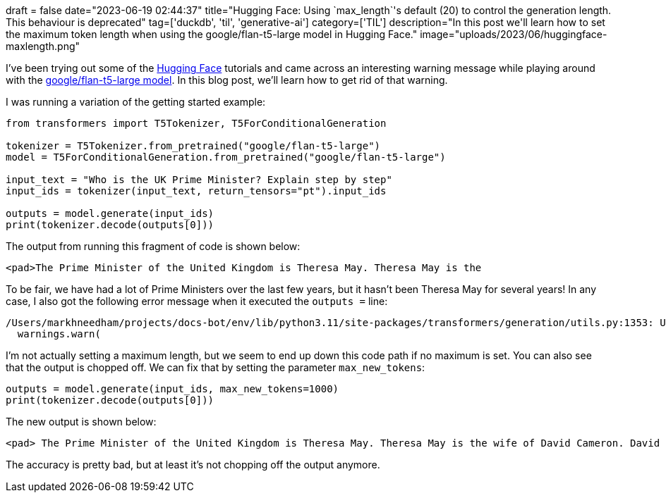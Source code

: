 +++
draft = false
date="2023-06-19 02:44:37"
title="Hugging Face: Using `max_length`'s default (20) to control the generation length. This behaviour is deprecated"
tag=['duckdb', 'til', 'generative-ai']
category=['TIL']
description="In this post we'll learn how to set the maximum token length when using the google/flan-t5-large model in Hugging Face."
image="uploads/2023/06/huggingface-maxlength.png"
+++

I've been trying out some of the https://huggingface.co/[Hugging Face^] tutorials and came across an interesting warning message while playing around with the https://huggingface.co/google/flan-t5-large#usage[google/flan-t5-large model^].
In this blog post, we'll learn how to get rid of that warning.

I was running a variation of the getting started example:

[source, python]
----

from transformers import T5Tokenizer, T5ForConditionalGeneration

tokenizer = T5Tokenizer.from_pretrained("google/flan-t5-large")
model = T5ForConditionalGeneration.from_pretrained("google/flan-t5-large")

input_text = "Who is the UK Prime Minister? Explain step by step"
input_ids = tokenizer(input_text, return_tensors="pt").input_ids

outputs = model.generate(input_ids)
print(tokenizer.decode(outputs[0]))
----

The output from running this fragment of code is shown below:

[source, text]
----
<pad>The Prime Minister of the United Kingdom is Theresa May. Theresa May is the
----

To be fair, we have had a lot of Prime Ministers over the last few years, but it hasn't been Theresa May for several years!
In any case, I also got the following error message when it executed the `outputs =` line:

[source, text]
----
/Users/markhneedham/projects/docs-bot/env/lib/python3.11/site-packages/transformers/generation/utils.py:1353: UserWarning: Using `max_length`'s default (20) to control the generation length. This behaviour is deprecated and will be removed from the config in v5 of Transformers -- we recommend using `max_new_tokens` to control the maximum length of the generation.
  warnings.warn(
----

I'm not actually setting a maximum length, but we seem to end up down this code path if no maximum is set.
You can also see that the output is chopped off. 
We can fix that by setting the parameter `max_new_tokens`:

[source, python]
----
outputs = model.generate(input_ids, max_new_tokens=1000)
print(tokenizer.decode(outputs[0]))
----

The new output is shown below:

[source, text]
----
<pad> The Prime Minister of the United Kingdom is Theresa May. Theresa May is the wife of David Cameron. David Cameron is the Prime Minister of the United Kingdom. So, the final answer is Theresa May.</s>
----

The accuracy is pretty bad, but at least it's not chopping off the output anymore.